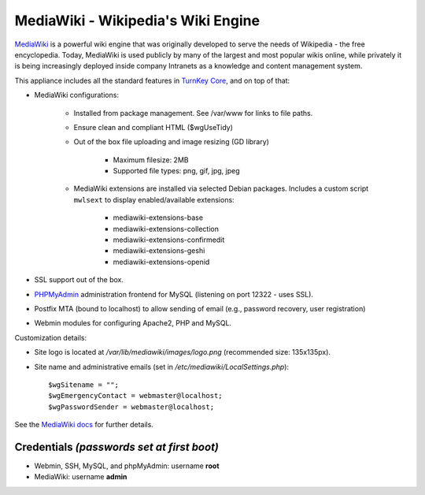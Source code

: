 MediaWiki - Wikipedia's Wiki Engine
===================================

`MediaWiki`_ is a powerful wiki engine that was originally developed to
serve the needs of Wikipedia - the free encyclopedia.  Today, MediaWiki
is used publicly by many of the largest and most popular wikis online,
while privately it is being increasingly deployed inside company
Intranets as a knowledge and content management system.

This appliance includes all the standard features in `TurnKey Core`_,
and on top of that:

- MediaWiki configurations:
   
   - Installed from package management. See /var/www for links to file
     paths.
   - Ensure clean and compliant HTML ($wgUseTidy)
   - Out of the box file uploading and image resizing (GD library)
      
      - Maximum filesize: 2MB
      - Supported file types: png, gif, jpg, jpeg

   - MediaWiki extensions are installed via selected Debian packages.
     Includes a custom script ``mwlsext`` to display enabled/available
     extensions:

        - mediawiki-extensions-base
        - mediawiki-extensions-collection
        - mediawiki-extensions-confirmedit
        - mediawiki-extensions-geshi
        - mediawiki-extensions-openid

- SSL support out of the box.
- `PHPMyAdmin`_ administration frontend for MySQL (listening on port
  12322 - uses SSL).
- Postfix MTA (bound to localhost) to allow sending of email (e.g.,
  password recovery, user registration)
- Webmin modules for configuring Apache2, PHP and MySQL.

Customization details:

- Site logo is located at */var/lib/mediawiki/images/logo.png*
  (recommended size: 135x135px).
- Site name and administrative emails (set in
  */etc/mediawiki/LocalSettings.php*)::

    $wgSitename = "";
    $wgEmergencyContact = webmaster@localhost;
    $wgPasswordSender = webmaster@localhost;

See the `MediaWiki docs`_ for further details.

Credentials *(passwords set at first boot)*
-------------------------------------------

-  Webmin, SSH, MySQL, and phpMyAdmin: username **root**
-  MediaWiki: username **admin**

.. _MediaWiki: http://www.mediawiki.org/wiki/MediaWiki
.. _TurnKey Core: http://www.turnkeylinux.org/core
.. _ParserFunctions: http://www.mediawiki.org/wiki/Extension:ParserFunctions
.. _StringFunctions: http://www.mediawiki.org/wiki/Extension:StringFunctions
.. _CategoryTree: http://www.mediawiki.org/wiki/Extension:CategoryTree
.. _Renameuser: http://www.mediawiki.org/wiki/Extension:Renameuser
.. _Preloader: http://www.mediawiki.org/wiki/Extension:Preloader
.. _CharInsert: http://www.mediawiki.org/wiki/Extension:CharInsert
.. _ConfirmEdit: http://www.mediawiki.org/wiki/Extension:ConfirmEdit
.. _Gadgets: http://www.mediawiki.org/wiki/Extension:Gadgets
.. _SyntaxHighlight\_GeSHi: http://www.mediawiki.org/wiki/Extension:SyntaxHighlight_GeSHi
.. _Cite: http://www.mediawiki.org/wiki/Extension:Cite
.. _AWC's Forum: http://www.mediawiki.org/wiki/Extension:AWC's_Forum
.. _PHPMyAdmin: http://www.phpmyadmin.net/
.. _MediaWiki docs: /docs/mediawiki

